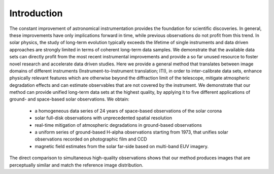============
Introduction
============

The constant improvement of astronomical instrumentation provides the foundation for scientific discoveries. In general,
these improvements have only implications forward in time, while previous observations do not profit from this trend. In
solar physics, the study of long-term evolution typically exceeds the lifetime of single instruments and data driven approaches
are strongly limited in terms of coherent long-term data samples.
We demonstrate that the available data sets can directly profit from the most recent instrumental improvements and provide
a so far unused resource to foster novel research and accelerate data driven studies.
Here we provide a general method that translates between image domains of different instruments (Instrument-to-Instrument translation; ITI),
in order to inter-calibrate data sets, enhance physically relevant features which are otherwise beyond the diffraction
limit of the telescope, mitigate atmospheric degradation effects and can estimate observables that are not covered by the instrument.
We demonstrate that our method can provide unified long-term data sets at the highest quality, by applying it to
five different applications of ground- and space-based solar observations.
We obtain:
    - a homogeneous data series of 24 years of space-based observations of the solar corona
    - solar full-disk observations with unprecedented spatial resolution
    - real-time mitigation of atmospheric degradations in ground-based observations
    - a uniform series of ground-based H-alpha observations starting from 1973, that unifies solar observations recorded on photographic film and CCD
    - magnetic field estimates from the solar far-side based on multi-band EUV imagery.

The direct comparison to simultaneous high-quality observations shows that our method produces images that are perceptually similar and match the reference image distribution.